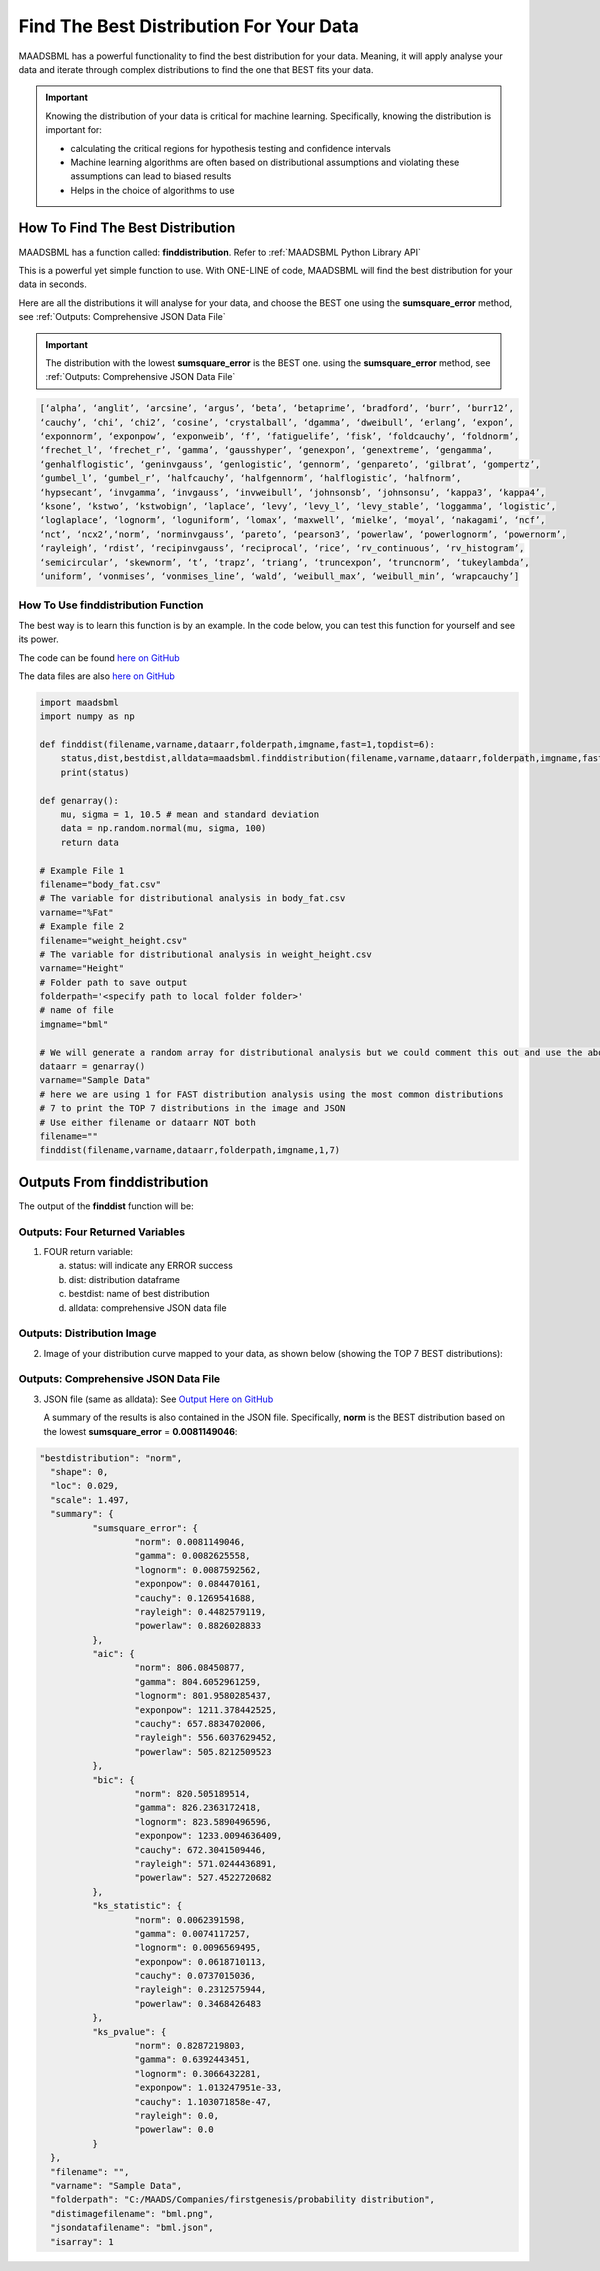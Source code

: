Find The Best Distribution For Your Data
=====================================

MAADSBML has a powerful functionality to find the best distribution for your data.  Meaning, it will apply analyse your data and iterate through 
complex distributions to find the one that BEST fits your data.  

.. important::
   Knowing the distribution of your data is critical for machine learning. Specifically, knowing the distribution is important for:

   - calculating the critical regions for hypothesis testing and confidence intervals

   - Machine learning algorithms are often based on distributional assumptions and violating these assumptions can lead to biased results
   
   - Helps in the choice of algorithms to use 

How To Find The Best Distribution
----------------------------

MAADSBML has a function called: **finddistribution**.  Refer to :ref:`MAADSBML Python Library API`

This is a powerful yet simple function to use.  With ONE-LINE of code, MAADSBML will find the best distribution for your data in seconds.

Here are all the distributions it will analyse for your data, and choose the BEST one using the **sumsquare_error** method, see :ref:`Outputs: Comprehensive JSON Data File`

.. important::
   The distribution with the lowest **sumsquare_error** is the BEST one. using the **sumsquare_error** method, see :ref:`Outputs: Comprehensive JSON Data File`

.. code-block::

      [‘alpha’, ‘anglit’, ‘arcsine’, ‘argus’, ‘beta’, ‘betaprime’, ‘bradford’, ‘burr’, ‘burr12’, 
      ‘cauchy’, ‘chi’, ‘chi2’, ‘cosine’, ‘crystalball’, ‘dgamma’, ‘dweibull’, ‘erlang’, ‘expon’, 
      ‘exponnorm’, ‘exponpow’, ‘exponweib’, ‘f’, ‘fatiguelife’, ‘fisk’, ‘foldcauchy’, ‘foldnorm’, 
      ‘frechet_l’, ‘frechet_r’, ‘gamma’, ‘gausshyper’, ‘genexpon’, ‘genextreme’, ‘gengamma’, 
      ‘genhalflogistic’, ‘geninvgauss’, ‘genlogistic’, ‘gennorm’, ‘genpareto’, ‘gilbrat’, ‘gompertz’, 
      ‘gumbel_l’, ‘gumbel_r’, ‘halfcauchy’, ‘halfgennorm’, ‘halflogistic’, ‘halfnorm’,
      ‘hypsecant’, ‘invgamma’, ‘invgauss’, ‘invweibull’, ‘johnsonsb’, ‘johnsonsu’, ‘kappa3’, ‘kappa4’, 
      ‘ksone’, ‘kstwo’, ‘kstwobign’, ‘laplace’, ‘levy’, ‘levy_l’, ‘levy_stable’, ‘loggamma’, ‘logistic’, 
      ‘loglaplace’, ‘lognorm’, ‘loguniform’, ‘lomax’, ‘maxwell’, ‘mielke’, ‘moyal’, ‘nakagami’, ‘ncf’, 
      ‘nct’, ‘ncx2’,‘norm’, ‘norminvgauss’, ‘pareto’, ‘pearson3’, ‘powerlaw’, ‘powerlognorm’, ‘powernorm’, 
      ‘rayleigh’, ‘rdist’, ‘recipinvgauss’, ‘reciprocal’, ‘rice’, ‘rv_continuous’, ‘rv_histogram’, 
      ‘semicircular’, ‘skewnorm’, ‘t’, ‘trapz’, ‘triang’, ‘truncexpon’, ‘truncnorm’, ‘tukeylambda’, 
      ‘uniform’, ‘vonmises’, ‘vonmises_line’, ‘wald’, ‘weibull_max’, ‘weibull_min’, ‘wrapcauchy’]

How To Use finddistribution Function
"""""""""""""""""""""""""""""""""""""""

The best way is to learn this function is by an example.  In the code below, you can test this function for yourself and see its power. 

The code can be found `here on GitHub <https://github.com/smaurice101/raspberrypi/blob/main/maadsbml/finddistribution.py>`_

The data files are also `here on GitHub <https://github.com/smaurice101/raspberrypi/tree/main/maadsbml>`_

.. code-block:: PYTHON

    import maadsbml
    import numpy as np
    
    def finddist(filename,varname,dataarr,folderpath,imgname,fast=1,topdist=6):
        status,dist,bestdist,alldata=maadsbml.finddistribution(filename,varname,dataarr,folderpath,imgname,fast,topdist)
        print(status)
    
    def genarray():
        mu, sigma = 1, 10.5 # mean and standard deviation
        data = np.random.normal(mu, sigma, 100)
        return data
        
    # Example File 1
    filename="body_fat.csv"
    # The variable for distributional analysis in body_fat.csv
    varname="%Fat"
    # Example file 2
    filename="weight_height.csv"
    # The variable for distributional analysis in weight_height.csv
    varname="Height"
    # Folder path to save output
    folderpath='<specify path to local folder folder>'
    # name of file
    imgname="bml"

    # We will generate a random array for distributional analysis but we could comment this out and use the above files or any other data
    dataarr = genarray()
    varname="Sample Data"
    # here we are using 1 for FAST distribution analysis using the most common distributions
    # 7 to print the TOP 7 distributions in the image and JSON
    # Use either filename or dataarr NOT both  
    filename=""
    finddist(filename,varname,dataarr,folderpath,imgname,1,7)

Outputs From finddistribution
----------------------------

The output of the **finddist** function will be:

Outputs: Four Returned Variables
"""""""""""""""""""""

1. FOUR return variable:

   a. status: will indicate any ERROR success 

   b. dist: distribution dataframe

   c. bestdist: name of best distribution 

   d. alldata: comprehensive JSON data file

Outputs: Distribution Image
"""""""""""""""""""""

2. Image of your distribution curve mapped to your data, as shown below (showing the TOP 7 BEST distributions):

   .. figure:: dist1.png
      :scale: 50%

Outputs: Comprehensive JSON Data File
"""""""""""""""""""""

3. JSON file (same as alldata): See `Output Here on GitHub <https://github.com/smaurice101/raspberrypi/blob/main/maadsbml/bml_data.json>`_

   A summary of the results is also contained in the JSON file.  Specifically, **norm** is the BEST distribution based on the lowest 
   **sumsquare_error** = **0.0081149046**:

.. code-block:: JSON
      
      "bestdistribution": "norm",
      	"shape": 0,
      	"loc": 0.029,
      	"scale": 1.497,
      	"summary": {
      		"sumsquare_error": {
      			"norm": 0.0081149046,
      			"gamma": 0.0082625558,
      			"lognorm": 0.0087592562,
      			"exponpow": 0.084470161,
      			"cauchy": 0.1269541688,
      			"rayleigh": 0.4482579119,
      			"powerlaw": 0.8826028833
      		},
      		"aic": {
      			"norm": 806.08450877,
      			"gamma": 804.6052961259,
      			"lognorm": 801.9580285437,
      			"exponpow": 1211.378442525,
      			"cauchy": 657.8834702006,
      			"rayleigh": 556.6037629452,
      			"powerlaw": 505.8212509523
      		},
      		"bic": {
      			"norm": 820.505189514,
      			"gamma": 826.2363172418,
      			"lognorm": 823.5890496596,
      			"exponpow": 1233.0094636409,
      			"cauchy": 672.3041509446,
      			"rayleigh": 571.0244436891,
      			"powerlaw": 527.4522720682
      		},
      		"ks_statistic": {
      			"norm": 0.0062391598,
      			"gamma": 0.0074117257,
      			"lognorm": 0.0096569495,
      			"exponpow": 0.0618710113,
      			"cauchy": 0.0737015036,
      			"rayleigh": 0.2312575944,
      			"powerlaw": 0.3468426483
      		},
      		"ks_pvalue": {
      			"norm": 0.8287219803,
      			"gamma": 0.6392443451,
      			"lognorm": 0.3066432281,
      			"exponpow": 1.013247951e-33,
      			"cauchy": 1.103071858e-47,
      			"rayleigh": 0.0,
      			"powerlaw": 0.0
      		}
      	},
      	"filename": "",
      	"varname": "Sample Data",
      	"folderpath": "C:/MAADS/Companies/firstgenesis/probability distribution",
      	"distimagefilename": "bml.png",
      	"jsondatafilename": "bml.json",
      	"isarray": 1
      
